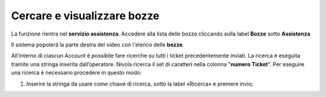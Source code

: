 .. _Tickets_inviati:

**Cercare e visualizzare bozze**
===========================
La funzione rientra nel **servizio assistenza**. Accedere alla lista delle bozze cliccando sulla label **Bozze** 
sotto **Assistenza**

.. image:: img/100.25_Elenco_BozzeSX.png

Il sistema popolerà la parte destra del video con l'elenco delle **bozze**.

.. image:: img/100.25_ElencoBozzeDX.png
   
All’interno di ciascun Account è possibile fare ricerche su tutti i ticket precedentemente inviati. 
La ricerca è eseguita tramite una stringa inserita dall’operatore. 
Nivola ricerca il set di caratteri nella colonna "**numero Ticket**". 
Per eseguire una ricerca è necessario procedere in questo modo:

1. Inserire la stringa da usare come chiave di ricerca, sotto la label «Ricerca» e premere invio;

.. image:: img/100.5_RicercaStringaBozzeDX.png